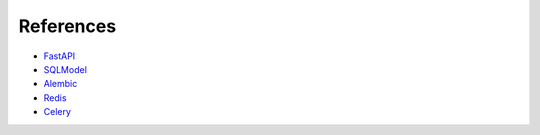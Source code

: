 References
==========

- `FastAPI <https://fastapi.tiangolo.com/>`_
- `SQLModel <https://sqlmodel.tiangolo.com/>`_
- `Alembic <https://alembic.sqlalchemy.org/en/latest/>`_
- `Redis <https://redis.io/>`_
- `Celery <https://docs.celeryq.dev/en/stable/>`_
